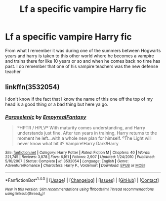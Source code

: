 #+TITLE: Lf a specific vampire Harry fic

* Lf a specific vampire Harry fic
:PROPERTIES:
:Author: uggggggggggggggggggg
:Score: 1
:DateUnix: 1505542620.0
:DateShort: 2017-Sep-16
:END:
From what I remember it was during one of the summers between Hogwarts years and harry is taken to this other world where he becomes a vampire and trains there for like 10 years or so and when he comes back no time has past. I do remember that one of his vampire teachers was the new defense teacher


** linkffn(3532054)

I don't know if the fact that I know the name of this one off the top of my head is a good thing or a bad thing but here ya go.
:PROPERTIES:
:Author: KingSouma
:Score: 2
:DateUnix: 1505554000.0
:DateShort: 2017-Sep-16
:END:

*** [[http://www.fanfiction.net/s/3532054/1/][*/Paraselenic/*]] by [[https://www.fanfiction.net/u/1049630/EmpyrealFantasy][/EmpyrealFantasy/]]

#+begin_quote
  ºHPTR / HPLVº With maturity comes understanding, and Harry understands just fine. After ten years in training, Harry returns to the moment he left...with a whole new plan for himself. ºThe Light will never know what hit itº Vampire!Harry Dark!Harry
#+end_quote

^{/Site/: [[http://www.fanfiction.net/][fanfiction.net]] *|* /Category/: Harry Potter *|* /Rated/: Fiction M *|* /Chapters/: 40 *|* /Words/: 221,745 *|* /Reviews/: 3,878 *|* /Favs/: 6,161 *|* /Follows/: 2,907 *|* /Updated/: 1/24/2010 *|* /Published/: 5/10/2007 *|* /Status/: Complete *|* /id/: 3532054 *|* /Language/: English *|* /Genre/: Adventure/Romance *|* /Characters/: Harry P., Voldemort *|* /Download/: [[http://www.ff2ebook.com/old/ffn-bot/index.php?id=3532054&source=ff&filetype=epub][EPUB]] or [[http://www.ff2ebook.com/old/ffn-bot/index.php?id=3532054&source=ff&filetype=mobi][MOBI]]}

--------------

*FanfictionBot*^{1.4.0} *|* [[[https://github.com/tusing/reddit-ffn-bot/wiki/Usage][Usage]]] | [[[https://github.com/tusing/reddit-ffn-bot/wiki/Changelog][Changelog]]] | [[[https://github.com/tusing/reddit-ffn-bot/issues/][Issues]]] | [[[https://github.com/tusing/reddit-ffn-bot/][GitHub]]] | [[[https://www.reddit.com/message/compose?to=tusing][Contact]]]

^{/New in this version: Slim recommendations using/ ffnbot!slim! /Thread recommendations using/ linksub(thread_id)!}
:PROPERTIES:
:Author: FanfictionBot
:Score: 1
:DateUnix: 1505554045.0
:DateShort: 2017-Sep-16
:END:
